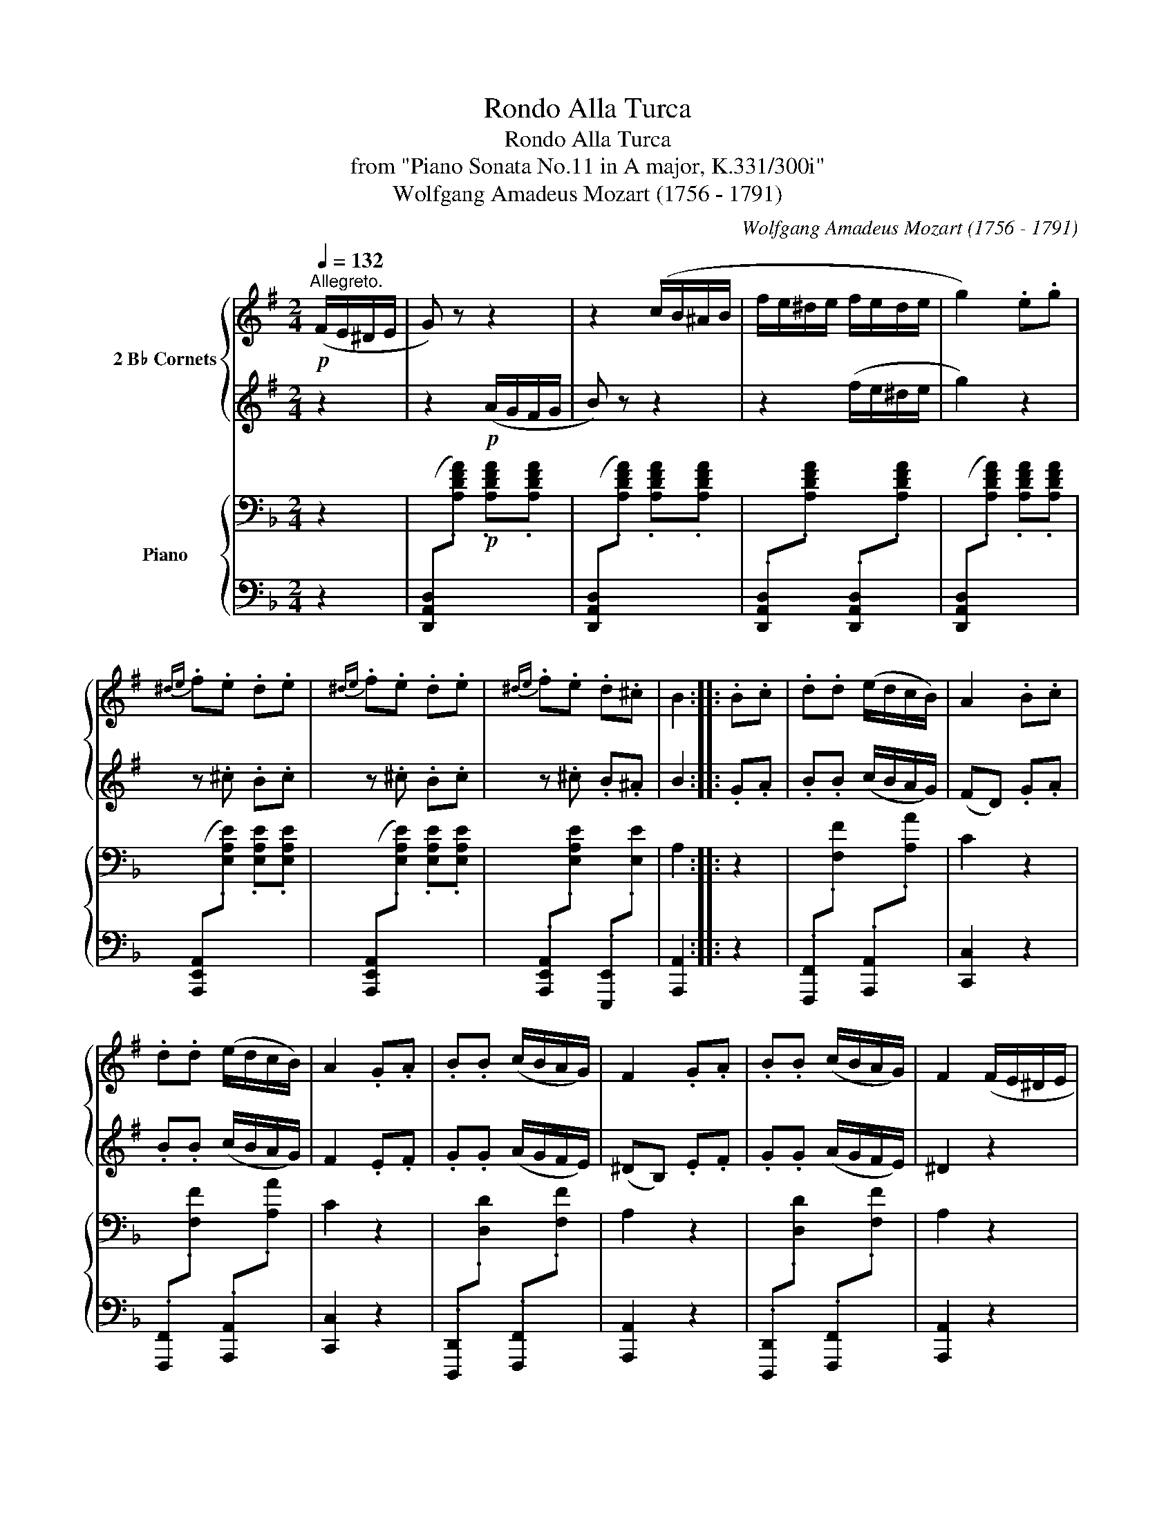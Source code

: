 X:1
T:Rondo Alla Turca
T:Rondo Alla Turca
T:from "Piano Sonata No.11 in A major, K.331/300i"
T:Wolfgang Amadeus Mozart (1756 - 1791)
C:Wolfgang Amadeus Mozart (1756 - 1791)
%%score { 1 | 2 } { 3 | 4 }
L:1/8
Q:1/4=132
M:2/4
K:F
V:1 treble transpose=-2 nm="2 B♭ Cornets"
V:2 treble transpose=-2 
V:3 bass nm="Piano"
V:4 bass 
V:1
[K:G]"^Allegreto."!p! (F/E/^D/E/ | G) z z2 | z2 (c/B/^A/B/ | f/e/^d/e/ f/e/d/e/ | g2) .e.g | %5
{^de} .f.e .d.e |{^de} .f.e .d.e |{^de} .f.e .d.^c | B2 :: .B.c | .d.d (e/d/c/B/) | A2 .B.c | %12
 .d.d (e/d/c/B/) | A2 .G.A | .B.B (c/B/A/G/) | F2 .G.A | .B.B (c/B/A/G/) | F2 (F/E/^D/E/ | %18
 G) z z2 | z2 (c/B/^A/B/ |!<(! f/e/^d/e/ f/e/d/e/!<)! |!f! g2)!p! .e.f | .g.f .e.^d | .e.B .c.A | %24
 G2 TF2({EF)} | E2 ::[K:E]!f! .e.f | g2 .e.f | .g.f .e.d | .c.d .e.f | .d.B .e.f | g2 .e.f | %32
 .g.f .e.d | .c.f .d.B | e2 :|[K:E]!p! (g/a/g/f/ | e/f/e/d/ c/e/d/c/ | ^B/c/d/B/ G/^A/B/G/ | %38
 c/^B/c/d/ e/d/e/f/ | g/^^f/g/f/ g/a/g/^f/ | e/f/e/d/ c/e/d/c/ | B/c/d/B/ G/^A/B/G/ | %42
 ^A/B/c/A/ ^^F/G/A/F/ | G2) || z2 | z4 | z4 | z4 | z4 | z4 | z4 | z4 | z2 |:!f! (B/A/G/F/ | %54
 E/F/G/A/ B/c/d/e/ | e/d/c/B/ B/A/G/F/ | E/F/G/A/ B/c/d/e/ | ^ef) (B/A/G/F/ | E/F/G/A/ B/c/d/e/ | %59
 e/d/c/B/ B/A/G/F/ | G/B/E/G/ F/A/D/F/ | E2) z2 | z4 | z4 | z4 | z4 | z4 | z4 | z4 | z2 :: %70
!f! .e.f | g2 .e.f | .g.f .e.d | .c.d .e.f | .d.B .e.f | g2 .e.f | .g.f .e.d | .c.f .d.B | e2 :: %79
[K:G]!p! (F/E/^D/E/ | G) z z2 | z2 (c/B/^A/B/ | f/e/^d/e/ f/e/d/e/ | g2) .e.g |{^de} .f.e .d.e | %85
{^de} .f.e .d.e |{^de} .f.e .d.^c | B2 :: .B.c | .d.d (e/d/c/B/) | A2 .B.c | .d.d (e/d/c/B/) | %92
 A2 .G.A | .B.B (c/B/A/G/) | F2 .G.A | .B.B (c/B/A/G/) | F2 (F/E/^D/E/ | G) z z2 | z2 (c/B/^A/B/ | %99
!<(! f/e/^d/e/ f/e/d/e/!<)! |!f! g2)!p! .e.f | .g.f .e.^d | .e.B .c.A | G2 TF2({EF)} | E2 :: %105
[K:E]!f!!f! !/!.e!/!.f | !//!g2 !/!.e!/!.f | !/!.g!/!.f !/!.e!/!.d | !/!.c!/!.d !/!.e!/!.f | %109
 !/!.d!/!.B !/!.e!/!.f | !//!g2 !/!.e!/!.f | !/!.g!/!.f !/!.e!/!.d | !/!.c!/!.f !/!.d!/!.B |1 %113
 e2 :|2 e2 g>g || g4 | g4 | (a/g/).f/.g/ (a/g/).f/.g/ | a4 |{/a} .g{/a}.g{/a} .g{/a}.g | (f3 b) | %121
 g4 | g4 | (a/g/).f/.g/ (a/g/).f/.g/ | a4 |{/a} g4 |{/g} .f{/g}.f{/g} .f{/g}.f | e2!p! g>g | %128
{Be} g4 | z4 | (a/g/).f/.g/ (a/g/).f/.g/ | a4 |{/a} .g{/a}.g{/a} .g{/a}.g | f2 z2 |!f! G4 | G4 | %136
 (A/G/).F/.G/ (A/G/).F/.G/ | A4 |{/A} G4 |{/G} .F{/G}.F{/G} .F{/G}.F | E3 .G | E3 .B | .E.G .E.B | %143
 .E2 .e2 | .e2 z2 |] %145
V:2
[K:G] z2 | z2!p! (A/G/F/G/ | B) z z2 | z2 (f/e/^d/e/ | g2) z2 | z .^c .B.c | z .^c .B.c | %7
 z .^c .B.^A | B2 :: .G.A | .B.B (c/B/A/G/) | (FD) .G.A | .B.B (c/B/A/G/) | F2 .E.F | %14
 .G.G (A/G/F/E/) | (^DB,) .E.F | .G.G (A/G/F/E/) | ^D2 z2 | z2 (A/G/F/G/ | B) z z2 | %20
 z2!<(! (f/e/^d/e/!<)! |!f! g2)!p! .E.F | .G.F .E.^D | .E.G .A.F | E2 T^D2({^CD)} | E2 :: %26
[K:E]!f! .E.F | G2 .E.F | .G.F .E.D | .C.D .E.F | .D.B, .E.F | G2 .E.F | .G.F .E.D | .C.F .D.B, | %34
 E2 :|[K:E] z2 | z4 | z4 | z4 | z4 | z4 | z4 | z4 | z2 ||!p! (g/a/g/f/ | e/f/e/d/ c/e/d/c/ | %46
 ^B/c/d/B/ G/^A/B/G/ | c/^B/c/d/ e/d/e/f/ | g/^^f/g/f/ g/a/g/^f/ | e/f/e/d/ c/e/d/c/ | %50
 B/c/d/B/ G/^A/B/G/ | ^A/B/c/A/ ^^F/G/A/F/ | G2) |: z2 | z4 | z4 | z4 | z4 | z4 | z4 | z4 | %61
 z2!p! (g/a/g/f/ | e/f/e/d/ c/e/d/c/ | ^B/c/d/B/ G/^A/B/G/ | c/^B/c/d/ e/d/e/f/ | %65
 g/^^f/g/f/ g/f/g/f/ | a/g/a/g/ a/g/a/g/ | a/g/f/e/ d/e/f/d/ | e/f/g/c/ ^B/c/d/B/ | c2) :: %70
!f! .E.F | G2 .E.F | .G.F .E.D | .C.D .E.F | .D.B, .E.F | G2 .E.F | .G.F .E.D | .C.F .D.B, | E2 :: %79
[K:G] z2 | z2!p! (A/G/F/G/ | B) z z2 | z2 (f/e/^d/e/ | g2) z2 | z .^c .B.c | z .^c .B.c | %86
 z .^c .B.^A | B2 :: .G.A | .B.B (c/B/A/G/) | (FD) .G.A | .B.B (c/B/A/G/) | F2 .E.F | %93
 .G.G (A/G/F/E/) | (^DB,) .E.F | .G.G (A/G/F/E/) | ^D2 z2 | z2 (A/G/F/G/ | B) z z2 | %99
 z2!<(! (f/e/^d/e/!<)! |!f! g2)!p! .E.F | .G.F .E.^D | .E.G .A.F | E2 T^D2({^CD)} | E2 :: %105
[K:E]!f! !/!.E!/!.F | !//!G2 !/!.E!/!.F | !/!.G!/!.F !/!.E!/!.D | !/!.C!/!.D !/!.E!/!.F | %109
 !/!.D!/!.B, !/!.E!/!.F | !//!G2 !/!.E!/!.F | !/!.G!/!.F !/!.E!/!.D | !/!.C!/!.F !/!.D!/!.B, |1 %113
 E2 :|2 E2 G>G || G4 | G4 | (A/G/).F/.G/ (A/G/).F/.G/ | A4 |{/A} .G{/A}.G{/A} .G{/A}.G | (F3 B) | %121
 G4 | G4 | (A/G/).F/.G/ (A/G/).F/.G/ | A4 |{/A} G4 |{/G} .F{/G}.F{/G} .F{/G}.F | E2 z2 | z4 | %129
!p!{Be} g4 | z2 (a/g/).f/.g/ | a4 | z4 | (f3 b) |!f! g4 | g4 | (a/g/).f/.g/ (a/g/).f/.g/ | a4 | %138
{/a} g4 |{/g} .f{/g}.f{/g} .f{/g}.f | e3 .g | e3 .b | .e.g .e.b | .e2 .E2 | .E2 z2 |] %145
V:3
 z2 |!p! x4 | x4 | x4 | x4 | x4 | x4 | x4 | A,2 :: z2 | x4 | C2 z2 | x4 | C2 z2 | x4 | A,2 z2 | %16
 x4 | A,2 z2 | x4 | x4 |!<(! x4!<)! |!f! x4!p! | x4 | x4 | .[D,D].[D,D] .[^C,^C].[C,C] | [D,D]2 :: %26
[K:D] z2 |!f!{D,F,A,} .D.D .D.D |{D,F,A,} .D.D .D.D |{G,,B,,D,} .G,.G,{^G,,B,,E,} .^G,.G, | %30
{A,,C,E,} .A,.A, .A,.A, |{D,F,A,} .D.D .D.D |{D,F,A,} .D.D .D.D | %33
{G,,B,,D,} .G,.G,{A,,C,E,} .A,.A, | [D,D]2 :|[K:D] z2 |!p! x4 | x4 | x4 | x4 | x4 | x4 | x4 | %43
 [A,C]2 || z2 | x4 | x4 | x4 | x4 | x4 | x4 | x4 | [A,C]2 |: z2 |!f! x2 x2 | x4 | x2 x2 | x4 | %58
 x2 x2 | x4 | [D,D][B,,B,] [G,,G,][A,,A,] | [D,,D,][D,D] z2 |!p! x4 | x4 | x4 | x4 | x4 | x4 | x4 | %69
 [F,B,D]2 :: z2 |!f!{D,F,A,} .D.D .D.D |{D,F,A,} .D.D .D.D |{G,,B,,D,} .G,.G,{^G,,B,,E,} .^G,.G, | %74
{A,,C,E,} .A,.A, .A,.A, |{D,F,A,} .D.D .D.D |{D,F,A,} .D.D .D.D | %77
{G,,B,,D,} .G,.G,{A,,C,E,} .A,.A, | [D,D]2 ::[K:F] z2 |!p! x4 | x4 | x4 | x4 | x4 | x4 | x4 | %87
 A,2 :: z2 | x4 | C2 z2 | x4 | C2 z2 | x4 | A,2 z2 | x4 | A,2 z2 | x4 | x4 |!<(! x4!<)! | %100
!f! x4!p! | x4 | x4 | .[D,D].[D,D] .[^C,^C].[C,C] | [D,D]2 ::[K:D] z2 |!f!{D,F,A,} .D.D .D.D | %107
{D,F,A,} .D.D .D.D |{G,,B,,D,} .G,.G,{^G,,B,,E,} .^G,.G, |{A,,C,E,} .A,.A, .A,.A, | %110
{D,F,A,} .D.D .D.D |{D,F,A,} .D.D .D.D |{G,,B,,D,} .G,.G,{A,,C,E,} .A,.A, |1 [D,D]2 :|2 %114
{D,F,A,} .D.D .D.D ||{D,F,A,} .D.D .D.D |{D,F,A,} .D.D .D.D |{D,F,A,} .D.D .D.D | %118
{G,,B,,D,} .G,.G, .G,.G, |{D,F,A,} .D.D .D.D |{A,,C,E,} .A,.A, .A,.A, |{D,F,A,} .D.D .D.D | %122
{D,F,A,} .D.D .D.D |{D,F,A,} .D.D .D.D |{G,,B,,D,} .G,.G, .G,.G, |{D,F,A,} .D.D .D.D | %126
{A,,C,E,} .A,.A, .A,.A, | D,/A,/F,/A,/!p! D,/A,/F,/A,/ | D,/A,/F,/A,/ D,/A,/F,/A,/ | %129
 D,/A,/F,/A,/ D,/A,/F,/A,/ | D,/A,/F,/A,/ D,/A,/F,/A,/ | D,/B,/G,/B,/ D,/B,/G,/B,/ | %132
 D,/A,/F,/A,/ D,/A,/F,/A,/ | A,,/A,/C,/A,/ A,,/A,/C,/A,/ |!f!{D,F,A,} .D.D .D.D | %135
{D,F,A,} .D.D .D.D |{D,F,A,} .D.D .D.D |{G,,B,,D,} .G,.G, .G,.G, |{D,F,A,} .D.D .D.D | %139
{A,,C,E,} .A,.A, .A,.A, |{D,F,A,} .D.D .D.D |{D,F,A,} .D.D .D.D |{D,F,A,} .D.D{D,F,A,} .D.D | %143
 .D2 .[A,,D,F,A,]2 | .[A,,D,F,A,]2 z2 |] %145
V:4
 z2 | ([D,,A,,D,][I:staff -1].[A,DFA]) .[A,DFA].[A,DFA] | %2
[I:staff +1] ([D,,A,,D,][I:staff -1].[A,DFA]) .[A,DFA].[A,DFA] | %3
[I:staff +1] .[D,,A,,D,][I:staff -1].[A,DFA][I:staff +1] .[D,,A,,D,][I:staff -1].[A,DFA] | %4
[I:staff +1] ([D,,A,,D,][I:staff -1].[A,DFA]) .[A,DFA].[A,DFA] | %5
[I:staff +1] ([A,,,E,,A,,][I:staff -1].[E,A,E]) .[E,A,E].[E,A,E] | %6
[I:staff +1] ([A,,,E,,A,,][I:staff -1].[E,A,E]) .[E,A,E].[E,A,E] | %7
[I:staff +1] .[A,,,E,,A,,][I:staff -1].[E,A,E][I:staff +1] .[E,,,E,,][I:staff -1].[E,E] | %8
[I:staff +1] [A,,,A,,]2 :: z2 | %10
 .[F,,,F,,][I:staff -1].[F,F][I:staff +1] .[A,,,A,,][I:staff -1].[A,A] |[I:staff +1] [C,,C,]2 z2 | %12
 .[F,,,F,,][I:staff -1].[F,F][I:staff +1] .[A,,,A,,][I:staff -1].[A,A] |[I:staff +1] [C,,C,]2 z2 | %14
 .[D,,,D,,][I:staff -1].[D,D][I:staff +1] .[F,,,F,,][I:staff -1].[F,F] | %15
[I:staff +1] [A,,,A,,]2 z2 | %16
 .[D,,,D,,][I:staff -1].[D,D][I:staff +1] .[F,,,F,,][I:staff -1].[F,F] | %17
[I:staff +1] [A,,,A,,]2 z2 | ([D,,A,,D,][I:staff -1].[A,DFA]) .[A,DFA].[A,DFA] | %19
[I:staff +1] ([D,,A,,D,][I:staff -1].[A,DFA]) .[A,DFA].[A,DFA] | %20
[I:staff +1] .[D,,A,,D,][I:staff -1].[A,DFA][I:staff +1] .[D,,A,,D,][I:staff -1].[A,DFA] | %21
[I:staff +1] ([C,,C,][I:staff -1].[_A,D_A]) .[A,DA].[A,DA] | %22
[I:staff +1] .[A,,,A,,][I:staff -1].[D,A,D][I:staff +1] .[G,,,G,,][I:staff -1].[E,B,E] | %23
[I:staff +1] .[F,,,F,,][I:staff -1].[D,A,D][I:staff +1] .[G,,,G,,][I:staff -1].[E,B,E] | %24
[I:staff +1] .[A,,,A,,].[A,,,A,,] .[A,,,A,,].[A,,,A,,] | [D,,,D,,]2 ::[K:D] z2 | %27
{D,,F,,A,,} .D,.D, .D,.D, |{D,,F,,A,,} .D,.D, .D,.D, | %29
{G,,,B,,,D,,} .G,,.G,,{^G,,,B,,,E,,} .^G,,.G,, |{A,,,C,,E,,} .A,,.A,, .A,,.A,, | %31
{D,,F,,A,,} .D,.D, .D,.D, |{D,,F,,A,,} .D,.D, .D,.D, |{G,,,B,,,D,,} .G,,.G,,{A,,,C,,E,,} .A,,.A,, | %34
 [D,,D,]2 :|[K:D] z2 | .[B,,,B,,][I:staff -1].[F,B,D] .[F,B,D].[F,B,D] | %37
[I:staff +1] .[C,,C,][I:staff -1].[F,CE] .[F,CE].[F,CE] | %38
[I:staff +1] .[B,,,B,,][I:staff -1].[F,B,D] .[F,B,D].[F,B,D] | %39
[I:staff +1] .[^A,,,^A,,][I:staff -1].[F,^A,C] .[F,A,C].[F,A,C] | %40
[I:staff +1] .[B,,,B,,][I:staff -1].[F,B,D] .[F,B,D].[F,B,D] | %41
[I:staff +1] .[C,,C,][I:staff -1].[F,A,C] .[F,A,C].[F,A,C] | %42
[I:staff +1] .[C,,C,][I:staff -1].[^G,B,C] .[G,B,C].[G,B,C] |[I:staff +1] .F,,2 || z2 | %45
 .[B,,,B,,][I:staff -1].[F,B,D] .[F,B,D].[F,B,D] | %46
[I:staff +1] .[C,,C,][I:staff -1].[F,CE] .[F,CE].[F,CE] | %47
[I:staff +1] .[B,,,B,,][I:staff -1].[F,B,D] .[F,B,D].[F,B,D] | %48
[I:staff +1] .[^A,,,^A,,][I:staff -1].[F,^A,C] .[F,A,C].[F,A,C] | %49
[I:staff +1] .[B,,,B,,][I:staff -1].[F,B,D] .[F,B,D].[F,B,D] | %50
[I:staff +1] .[C,,C,][I:staff -1].[F,A,C] .[F,A,C].[F,A,C] | %51
[I:staff +1] .[C,,C,][I:staff -1].[^G,B,C] .[G,B,C].[G,B,C] |[I:staff +1] F,,2 |: z2 | %54
 .[D,,D,][I:staff -1].[A,DF] .[A,DF].[A,DF] | %55
[I:staff +1] .[E,,E,][I:staff -1].[A,CG][I:staff +1] .[C,,C,][I:staff -1].[A,EG] | %56
[I:staff +1] .[D,,D,][I:staff -1].[A,DF] .[A,DF].[A,DF] | %57
[I:staff +1] .[A,,,A,,][I:staff -1].[A,CE] .[A,CE].[A,CE] | %58
[I:staff +1] .[D,,D,][I:staff -1].[A,DF] .[A,DF].[A,DF] | %59
[I:staff +1] .[E,,E,][I:staff -1].[A,CG][I:staff +1] .[C,,C,][I:staff -1].[A,EG] | %60
[I:staff +1] .D,,.B,,, .G,,,.A,,, | .D,,,.D,, z2 | %62
 .[B,,,B,,][I:staff -1].[F,B,D] .[F,B,D].[F,B,D] | %63
[I:staff +1] .[C,,C,][I:staff -1].[F,CE] .[F,CE].[F,CE] | %64
[I:staff +1] .[B,,,B,,][I:staff -1].[F,B,D] .[F,B,D].[F,B,D] | %65
[I:staff +1] .[F,,F,][I:staff -1].[F,CF] .[F,=CF].[F,B,F] | %66
[I:staff +1] .E,,[I:staff -1].[E,B,E] .[E,B,E].[E,B,E] | %67
[I:staff +1] .E,,[I:staff -1].[E,CE] .[E,CE].[E,CE] | %68
[I:staff +1] .F,,[I:staff -1].[F,B,D][I:staff +1] .[F,,,F,,][I:staff -1].[F,CE] | %69
[I:staff +1] [B,,,B,,]2 :: z2 |{D,,F,,A,,} .D,.D, .D,.D, |{D,,F,,A,,} .D,.D, .D,.D, | %73
{G,,,B,,,D,,} .G,,.G,,{^G,,,B,,,E,,} .^G,,.G,, |{A,,,C,,E,,} .A,,.A,, .A,,.A,, | %75
{D,,F,,A,,} .D,.D, .D,.D, |{D,,F,,A,,} .D,.D, .D,.D, |{G,,,B,,,D,,} .G,,.G,,{A,,,C,,E,,} .A,,.A,, | %78
 [D,,D,]2 ::[K:F] z2 | ([D,,A,,D,][I:staff -1].[A,DFA]) .[A,DFA].[A,DFA] | %81
[I:staff +1] ([D,,A,,D,][I:staff -1].[A,DFA]) .[A,DFA].[A,DFA] | %82
[I:staff +1] .[D,,A,,D,][I:staff -1].[A,DFA][I:staff +1] .[D,,A,,D,][I:staff -1].[A,DFA] | %83
[I:staff +1] ([D,,A,,D,][I:staff -1].[A,DFA]) .[A,DFA].[A,DFA] | %84
[I:staff +1] ([A,,,E,,A,,][I:staff -1].[E,A,E]) .[E,A,E].[E,A,E] | %85
[I:staff +1] ([A,,,E,,A,,][I:staff -1].[E,A,E]) .[E,A,E].[E,A,E] | %86
[I:staff +1] .[A,,,E,,A,,][I:staff -1].[E,A,E][I:staff +1] .[E,,,E,,][I:staff -1].[E,E] | %87
[I:staff +1] [A,,,A,,]2 :: z2 | %89
 .[F,,,F,,][I:staff -1].[F,F][I:staff +1] .[A,,,A,,][I:staff -1].[A,A] |[I:staff +1] [C,,C,]2 z2 | %91
 .[F,,,F,,][I:staff -1].[F,F][I:staff +1] .[A,,,A,,][I:staff -1].[A,A] |[I:staff +1] [C,,C,]2 z2 | %93
 .[D,,,D,,][I:staff -1].[D,D][I:staff +1] .[F,,,F,,][I:staff -1].[F,F] | %94
[I:staff +1] [A,,,A,,]2 z2 | %95
 .[D,,,D,,][I:staff -1].[D,D][I:staff +1] .[F,,,F,,][I:staff -1].[F,F] | %96
[I:staff +1] [A,,,A,,]2 z2 | ([D,,A,,D,][I:staff -1].[A,DFA]) .[A,DFA].[A,DFA] | %98
[I:staff +1] ([D,,A,,D,][I:staff -1].[A,DFA]) .[A,DFA].[A,DFA] | %99
[I:staff +1] .[D,,A,,D,][I:staff -1].[A,DFA][I:staff +1] .[D,,A,,D,][I:staff -1].[A,DFA] | %100
[I:staff +1] ([C,,C,][I:staff -1].[_A,D_A]) .[A,DA].[A,DA] | %101
[I:staff +1] .[A,,,A,,][I:staff -1].[D,A,D][I:staff +1] .[G,,,G,,][I:staff -1].[E,B,E] | %102
[I:staff +1] .[F,,,F,,][I:staff -1].[D,A,D][I:staff +1] .[G,,,G,,][I:staff -1].[E,B,E] | %103
[I:staff +1] .[A,,,A,,].[A,,,A,,] .[A,,,A,,].[A,,,A,,] | [D,,,D,,]2 ::[K:D] z2 | %106
{D,,F,,A,,} .D,.D, .D,.D, |{D,,F,,A,,} .D,.D, .D,.D, | %108
{G,,,B,,,D,,} .G,,.G,,{^G,,,B,,,E,,} .^G,,.G,, |{A,,,C,,E,,} .A,,.A,, .A,,.A,, | %110
{D,,F,,A,,} .D,.D, .D,.D, |{D,,F,,A,,} .D,.D, .D,.D, | %112
{G,,,B,,,D,,} .G,,.G,,{A,,,C,,E,,} .A,,.A,, |1 [D,,D,]2 :|2{D,,F,,A,,} .D,.D, .D,.D, || %115
{D,,F,,A,,} .D,.D, .D,.D, |{D,,F,,A,,} .D,.D, .D,.D, |{D,,F,,A,,} .D,.D, .D,.D, | %118
{G,,,B,,,D,,} .G,,.G,, .G,,.G,, |{D,,F,,A,,} .D,.D, .D,.D, |{A,,,C,,E,,} .A,,.A,, .A,,.A,, | %121
{D,,F,,A,,} .D,.D, .D,.D, |{D,,F,,A,,} .D,.D, .D,.D, |{D,,F,,A,,} .D,.D, .D,.D, | %124
{G,,,B,,,D,,} .G,,.G,, .G,,.G,, |{D,,F,,A,,} .D,.D, .D,.D, |{A,,,C,,E,,} .A,,.A,, .A,,.A,, | %127
!ped! D,,/A,,/F,,/A,,/!ped-up!!ped! D,,/A,,/F,,/A,,/ | D,,/A,,/F,,/A,,/ D,,/A,,/F,,/A,,/ | %129
 D,,/A,,/F,,/A,,/ D,,/A,,/F,,/A,,/ | D,,/A,,/F,,/A,,/ D,,/A,,/F,,/A,,/!ped-up! | %131
!ped! D,,/B,,/G,,/B,,/ D,,/B,,/G,,/B,,/!ped-up! |!ped! D,,/A,,/F,,/A,,/ D,,/A,,/F,,/A,,/!ped-up! | %133
!ped! A,,,/A,,/C,,/A,,/ A,,,/A,,/C,,/A,,/!ped-up! |{D,,F,,A,,} .D,.D, .D,.D, | %135
{D,,F,,A,,} .D,.D, .D,.D, |{D,,F,,A,,} .D,.D, .D,.D, |{G,,,B,,,D,,} .G,,.G,, .G,,.G,, | %138
{D,,F,,A,,} .D,.D, .D,.D, |{A,,,C,,E,,} .A,,.A,, .A,,.A,, |{D,,F,,A,,} .D,.D, .D,.D, | %141
{D,,F,,A,,} .D,.D, .D,.D, |{D,,F,,A,,} .D,.D,{D,,F,,A,,} .D,.D, | .[D,,D,]2 .[D,,,D,,]2 | %144
 .[D,,,D,,]2 z2 |] %145

